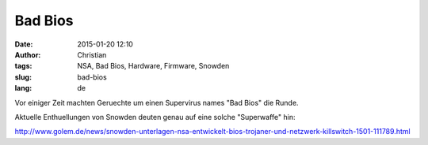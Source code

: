 Bad Bios
#####################
:date: 2015-01-20 12:10
:author: Christian
:tags: NSA, Bad Bios, Hardware, Firmware, Snowden
:slug: bad-bios
:lang: de

Vor einiger Zeit machten Geruechte um einen Supervirus names "Bad Bios" die Runde.

Aktuelle Enthuellungen von Snowden deuten genau auf eine solche "Superwaffe" hin:

`http://www.golem.de/news/snowden-unterlagen-nsa-entwickelt-bios-trojaner-und-netzwerk-killswitch-1501-111789.html <http://www.golem.de/news/snowden-unterlagen-nsa-entwickelt-bios-trojaner-und-netzwerk-killswitch-1501-111789.html>`_
